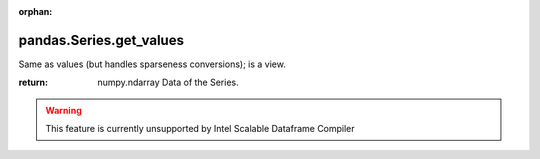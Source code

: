 .. _pandas.Series.get_values:

:orphan:

pandas.Series.get_values
************************

Same as values (but handles sparseness conversions); is a view.

.. deprecated:: 0.25.0

:return: numpy.ndarray
    Data of the Series.



.. warning::
    This feature is currently unsupported by Intel Scalable Dataframe Compiler

